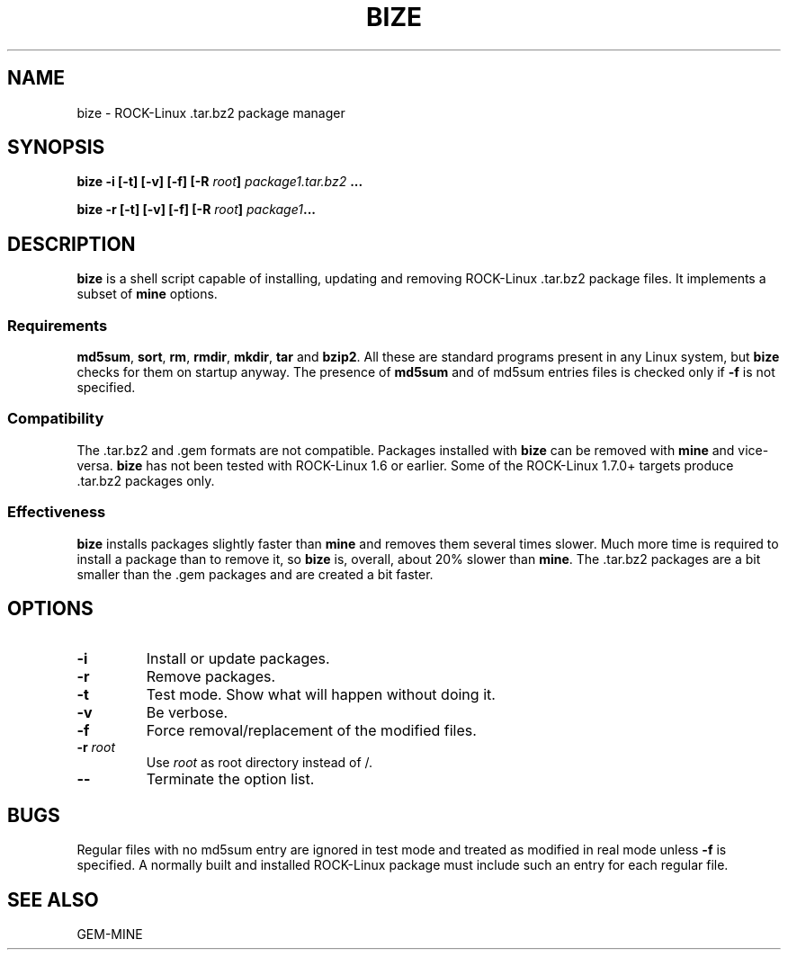 .\" Copyright (c) 2004 Dimitar Toshkov Zhekov
.TH BIZE 8 "15 Mar 2004"
.SH NAME
bize \- ROCK-Linux .tar.bz2 package manager
.SH SYNOPSIS
.BI "bize -i [-t] [-v] [-f] [-R " root "] " package1.tar.bz2
.BI ...
.LP
.BI "bize -r [-t] [-v] [-f] [-R " root "] " package1 ...
.SH DESCRIPTION
.B bize
is a shell script capable of installing, updating and removing
ROCK-Linux .tar.bz2 package files. It implements a subset of
.B mine
options.
.SS Requirements
.BR md5sum ", " sort ", " rm ", " rmdir ", " mkdir ", " tar " and
.BR bzip2 .
All these are standard programs present in any Linux system, but
.B bize
checks for them on startup anyway.
The presence of
.B md5sum
and of md5sum entries files is checked only if
.B "\-f"
is not specified.
.SS Compatibility
The .tar.bz2 and .gem formats are not compatible. Packages
installed with
.B bize
can be removed with
.B mine
and vice-versa.
.B bize
has not been tested with ROCK-Linux 1.6 or earlier. Some of the
ROCK-Linux 1.7.0+ targets produce .tar.bz2 packages only.
.SS Effectiveness
.B bize
installs packages slightly faster than
.BR "mine "
and removes them several times slower. Much more time is required
to install a package than to remove it, so
.B bize
is, overall, about 20% slower than
.BR mine .
The .tar.bz2 packages are a bit smaller than the .gem packages and
are created a bit faster.
.SH OPTIONS
.TP
.B "\-i"
Install or update packages.
.TP
.B "\-r"
Remove packages.
.TP
.B "\-t"
Test mode. Show what will happen without doing it.
.TP
.B "\-v"
Be verbose.
.TP
.B "\-f"
Force removal/replacement of the modified files.
.TP
.BI "\-r " root
Use
.I root
as root directory instead of /.
.TP
.B "\-\-"
Terminate the option list.
.SH BUGS
Regular files with no md5sum entry are ignored in test mode and
treated as modified in real mode unless
.B "\-f"
is specified. A normally built and installed ROCK-Linux package
must include such an entry for each regular file.
.SH SEE ALSO
GEM-MINE
